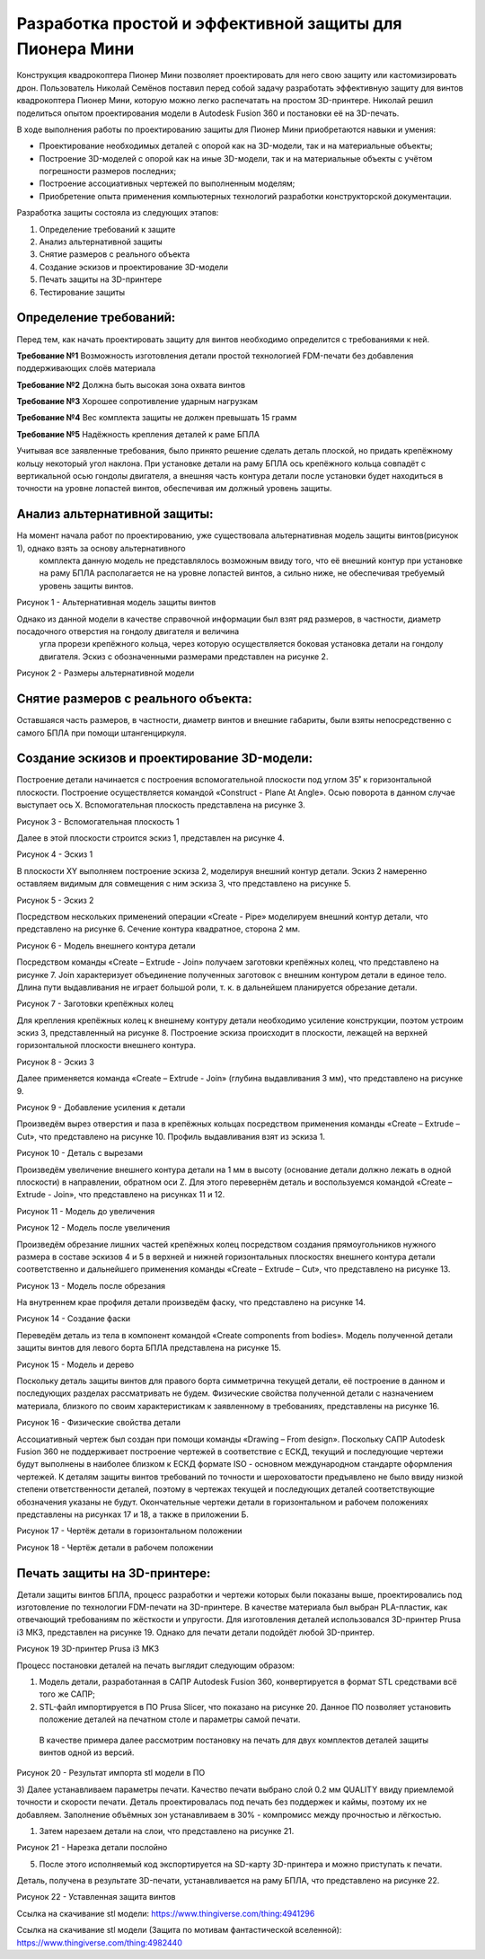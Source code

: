 Разработка простой и эффективной защиты для Пионера Мини
========================================================

Конструкция квадрокоптера Пионер Мини позволяет проектировать для него свою защиту или кастомизировать дрон.
Пользователь Николай Семёнов поставил перед собой задачу разработать эффективную защиту для винтов квадрокоптера Пионер Мини, которую можно легко распечатать на простом 3D-принтере.
Николай решил поделиться опытом проектирования модели в Autodesk Fusion 360 и постановки её на 3D-печать.

В ходе выполнения работы по проектированию защиты для Пионер Мини приобретаются навыки и умения:

* Проектирование необходимых деталей с опорой как на 3D-модели, так и на материальные объекты;

* Построение 3D-моделей с опорой как на иные 3D-модели, так и на материальные объекты с учётом погрешности размеров последних;

* Построение ассоциативных чертежей по выполненным моделям;

* Приобретение опыта применения компьютерных технологий разработки конструкторской документации.

Разработка защиты состояла из следующих этапов:

#. Определение требований к защите

#. Анализ альтернативной защиты

#. Снятие размеров с реального объекта

#. Создание эскизов и проектирование 3D-модели

#. Печать защиты на 3D-принтере

#. Тестирование защиты

Определение требований:
----------------------

Перед тем, как начать проектировать защиту для винтов необходимо определится с требованиями к ней.

**Требование №1** Возможность изготовления детали простой технологией FDM-печати без добавления поддерживающих слоёв материала

**Требование №2** Должна быть высокая зона охвата винтов

**Требование №3** Хорошее сопротивление ударным нагрузкам

**Требование №4** Вес комплекта защиты не должен превышать 15 грамм

**Требование №5** Надёжность крепления деталей к раме БПЛА

Учитывая все заявленные требования, было принято решение сделать деталь плоской, но придать крепёжному кольцу некоторый угол наклона. 
При установке детали на раму БПЛА ось крепёжного кольца совпадёт с вертикальной осью гондолы двигателя, а внешняя часть контура детали 
после установки будет находиться в точности на уровне лопастей винтов, обеспечивая им должный уровень защиты.

Анализ альтернативной защиты:
-----------------------------

На момент начала работ по проектированию, уже существовала альтернативная модель защиты винтов(рисунок 1), однако взять за основу альтернативного
 комплекта данную модель не представлялось возможным ввиду того, что её внешний контур при установке на раму БПЛА располагается не на уровне лопастей
 винтов, а сильно ниже, не обеспечивая требуемый уровень защиты винтов.

|image0|

Рисунок 1 - Альтернативная модель защиты винтов

Однако из данной модели в качестве справочной информации был взят ряд размеров, в частности, диаметр посадочного отверстия на гондолу двигателя и величина
 угла прорези крепёжного кольца, через которую осуществляется боковая установка детали на гондолу двигателя. Эскиз с обозначенными размерами представлен на рисунке 2.

|image1|

Рисунок 2 - Размеры альтернативной модели

Снятие размеров с реального объекта:
------------------------------------

Оставшаяся часть размеров, в частности, диаметр винтов и внешние габариты, были взяты непосредственно с самого БПЛА при помощи штангенциркуля.

Создание эскизов и проектирование 3D-модели:
--------------------------------------------

Построение детали начинается с построения вспомогательной плоскости под углом 35˚ к горизонтальной плоскости. 
Построение осуществляется командой «Construct - Plane At Angle». Осью поворота в данном случае выступает ось Х. 
Вспомогательная плоскость представлена на рисунке 3.

|image2|

Рисунок 3 - Вспомогательная плоскость 1

Далее в этой плоскости строится эскиз 1, представлен на рисунке 4.

|image3|

Рисунок 4 - Эскиз 1

В плоскости XY выполняем построение эскиза 2, моделируя внешний контур детали. Эскиз 2 намеренно оставляем видимым для совмещения с ним эскиза 3, что представлено на рисунке 5.

|image4|

Рисунок 5 - Эскиз 2

Посредством нескольких применений операции «Create - Pipe» моделируем внешний контур детали, что представлено на рисунке 6. Сечение контура квадратное, сторона 2 мм.

|image5|

Рисунок 6 - Модель внешнего контура детали

Посредством команды «Create – Extrude - Join» получаем заготовки крепёжных колец, что представлено на рисунке 7. 
Join характеризует объединение полученных заготовок с внешним контуром детали в единое тело. 
Длина пути выдавливания не играет большой роли, т. к. в дальнейшем планируется обрезание детали.

|image6|

Рисунок 7 - Заготовки крепёжных колец

Для крепления крепёжных колец к внешнему контуру детали необходимо усиление конструкции, поэтом устроим эскиз 3, представленный на рисунке 8. 
Построение эскиза происходит в плоскости, лежащей на верхней горизонтальной плоскости внешнего контура.


|image7|

Рисунок 8 - Эскиз 3

Далее применяется команда «Create – Extrude - Join» (глубина выдавливания 3 мм), что представлено на рисунке 9.

|image8|

Рисунок 9 - Добавление усиления к детали

Произведём вырез отверстия и паза в крепёжных кольцах посредством применения команды «Create – Extrude – Cut», что представлено на рисунке 10.
Профиль выдавливания взят из эскиза 1.

|image9|

Рисунок 10 - Деталь с вырезами

Произведём увеличение внешнего контура детали на 1 мм в высоту (основание детали должно лежать в одной плоскости) в направлении, обратном оси Z. 
Для этого перевернём деталь и воспользуемся командой «Create – Extrude - Join», что представлено на рисунках 11 и 12.

|image10|

Рисунок 11 - Модель до увеличения

|image11|

Рисунок 12 - Модель после увеличения

Произведём обрезание лишних частей крепёжных колец посредством создания прямоугольников нужного размера в составе эскизов 4 и 5 в верхней и 
нижней горизонтальных плоскостях внешнего контура детали соответственно и дальнейшего применения команды «Create – Extrude – Cut», что представлено на рисунке 13.

|image12|

Рисунок 13 - Модель после обрезания

На внутреннем крае профиля детали произведём фаску, что представлено на рисунке 14.

|image13|

Рисунок 14 - Создание фаски

Переведём деталь из тела в компонент командой «Create components from bodies». Модель полученной детали защиты винтов для левого борта БПЛА представлена на рисунке 15.

|image14|

Рисунок 15 - Модель и дерево

Поскольку деталь защиты винтов для правого борта симметрична текущей детали, её построение в данном и последующих разделах рассматривать не будем.
Физические свойства полученной детали с назначением материала, близкого по своим характеристикам к заявленному в требованиях, представлены на рисунке 16.

|image15|

Рисунок 16 - Физические свойства детали

Ассоциативный чертеж был создан при помощи команды «Drawing – From design». Поскольку САПР Autodesk Fusion 360 не поддерживает построение чертежей в соответствие с ЕСКД, 
текущий и последующие чертежи будут выполнены в наиболее близком к ЕСКД формате ISO - основном международном стандарте оформления чертежей. 
К деталям защиты винтов требований по точности и шероховатости предъявлено не было ввиду низкой степени ответственности деталей, 
поэтому в чертежах текущей и последующих деталей соответствующие обозначения указаны не будут. Окончательные чертежи детали в горизонтальном и 
рабочем положениях представлены на рисунках 17 и 18, а также в приложении Б.

|image16|

Рисунок 17 - Чертёж детали в горизонтальном положении

|image17|

Рисунок 18 - Чертёж детали в рабочем положении

Печать защиты на 3D-принтере:
-----------------------------

Детали защиты винтов БПЛА, процесс разработки и чертежи которых были 
показаны выше, проектировались под изготовление по технологии FDM-печати на 3D-принтере. В качестве материала был выбран 
PLA-пластик, как отвечающий требованиям по жёсткости и упругости. 
Для изготовления деталей использовался 3D-принтер Prusa i3 МК3, представлен на рисунке 19. Однако для печати детали подойдёт любой 3D-принтер.

|image70|

Рисунок 19  3D-принтер Prusa i3 MK3

Процесс постановки деталей на печать выглядит следующим образом:

#) Модель детали, разработанная в САПР Autodesk Fusion 360, конвертируется в формат STL средствами всё того же САПР;

#) STL-файл импортируется в ПО Prusa Slicer, что показано на рисунке 20. Данное ПО позволяет установить положение деталей на печатном столе и параметры самой печати.
 В качестве примера далее рассмотрим постановку на печать для двух комплектов деталей защиты винтов одной из версий.

|image71|

Рисунок 20 - Результат импорта stl модели в ПО

3) Далее устанавливаем параметры печати. Качество печати выбрано слой 0.2 мм QUALITY ввиду приемлемой точности и скорости печати. 
Деталь проектировалась под печать без поддержек и каймы, поэтому их не добавляем. Заполнение объёмных зон устанавливаем в 30% - компромисс между прочностью и лёгкостью.

#) Затем нарезаем детали на слои, что представлено на рисунке 21.

|image72|

Рисунок 21 - Нарезка детали послойно

5) После этого исполняемый код экспортируется на SD-карту 3D-принтера и можно приступать к печати.

Деталь, получена в результате 3D-печати, устанавливается на раму БПЛА, что представлено на рисунке 22.

|image18|

Рисунок 22 - Уставленная защита винтов

Ссылка на скачивание stl модели: https://www.thingiverse.com/thing:4941296


Ссылка на скачивание stl модели (Защита по мотивам фантастической вселенной): https://www.thingiverse.com/thing:4982440

.. |image0| image:: media/image0.jpg
   :width: 2in
   :height: 2in
.. |image1| image:: media/image1.jpg
   :width: 2in
   :height: 2in
.. |image2| image:: media/image2.jpg
   :width: 2in
   :height: 2in
.. |image3| image:: media/image3.jpg
   :width: 2in
   :height: 2in
.. |image4| image:: media/image4.jpg
   :width: 2in
   :height: 2in
.. |image5| image:: media/image5.jpg
   :width: 2in
   :height: 2in
.. |image6| image:: media/image6.jpg
   :width: 2in
   :height: 2in
.. |image7| image:: media/image7.jpg
   :width: 2in
   :height: 2in
.. |image8| image:: media/image8.jpg
   :width: 2in
   :height: 2in
.. |image9| image:: media/image9.jpg
   :width: 2in
   :height: 2in
.. |image10| image:: media/image10.jpg
   :width: 2in
   :height: 2in
.. |image11| image:: media/image11.jpg
   :width: 2in
   :height: 2in
.. |image12| image:: media/image12.jpg
   :width: 2in
   :height: 2in
.. |image13| image:: media/image13.jpg
   :width: 2in
   :height: 2in
.. |image14| image:: media/image14.jpg
   :width: 2in
   :height: 2in
.. |image15| image:: media/image15.jpg
   :width: 2in
   :height: 2in
.. |image16| image:: media/image16.jpg
   :width: 2in
   :height: 2in
.. |image17| image:: media/image17.jpg
   :width: 2in
   :height: 2in
.. |image18| image:: media/image18.jpg
   :width: 2in
   :height: 2in
.. |image19| image:: media/image19.jpg
   :width: 2in
   :height: 2in
.. |image20| image:: media/image20.jpg
   :width: 2in
   :height: 2in
.. |image21| image:: media/image21.jpg
   :width: 2in
   :height: 2in
.. |image22| image:: media/image22.jpg
   :width: 2in
   :height: 2in
.. |image23| image:: media/image23.jpg
   :width: 2in
   :height: 2in
.. |image70| image:: media/image70.jpg
   :width: 2in
   :height: 2in
.. |image71| image:: media/image71.jpg
   :width: 2in
   :height: 2in
.. |image72| image:: media/image72.jpg
   :width: 2in
   :height: 2in
.. |image73| image:: media/image73.jpg
   :width: 2in
   :height: 2in
.. |image74| image:: media/image74.jpg
   :width: 2in
   :height: 2in


